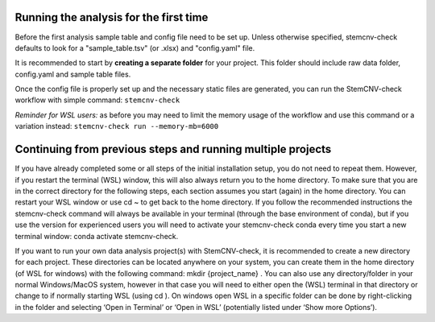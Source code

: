 Running the analysis for the first time
============

Before the first analysis sample table and config file need to be set up. Unless otherwise specified, stemcnv-check defaults to look for a "sample_table.tsv" (or .xlsx) and "config.yaml" file.

It is recommended to start by **creating a separate folder** for your project. This folder should include raw data folder, config.yaml and sample table files.

Once the config file is properly set up and the necessary static files are generated, you can run the StemCNV-check workflow with simple command: ``stemcnv-check``

*Reminder for WSL users:* as before you may need to limit the memory usage of the workflow
and use this command or a variation instead: ``stemcnv-check run --memory-mb=6000``

Continuing from previous steps and running multiple projects
============

If you have already completed some or all steps of the initial installation setup, you do not need to repeat them. 
However, if you restart the terminal (WSL) window, this will also always return you to the home directory. 
To make sure that you are in the correct directory for the following steps, each section assumes you start (again) in
the home directory. You can restart your WSL window or use cd ~ to get back to the home directory. 
If you follow the recommended instructions the stemcnv-check command will always be available in your terminal
(through the base environment of conda), but if you use the version for experienced users you will need to activate
your stemcnv-check conda every time you start a new terminal window: conda activate stemcnv-check.

If you want to run your own data analysis project(s) with StemCNV-check, it is recommended to create a new
directory for each project. These directories can be located anywhere on your system, you can create them in the
home directory (of WSL for windows) with the following command: mkdir {project_name} . You can also use
any directory/folder in your normal Windows/MacOS system, however in that case you will need to either open
the (WSL) terminal in that directory or change to if normally starting WSL (using cd ). On windows open WSL
in a specific folder can be done by right-clicking in the folder and selecting ‘Open in Terminal’ or ‘Open in WSL’
(potentially listed under ‘Show more Options’).
